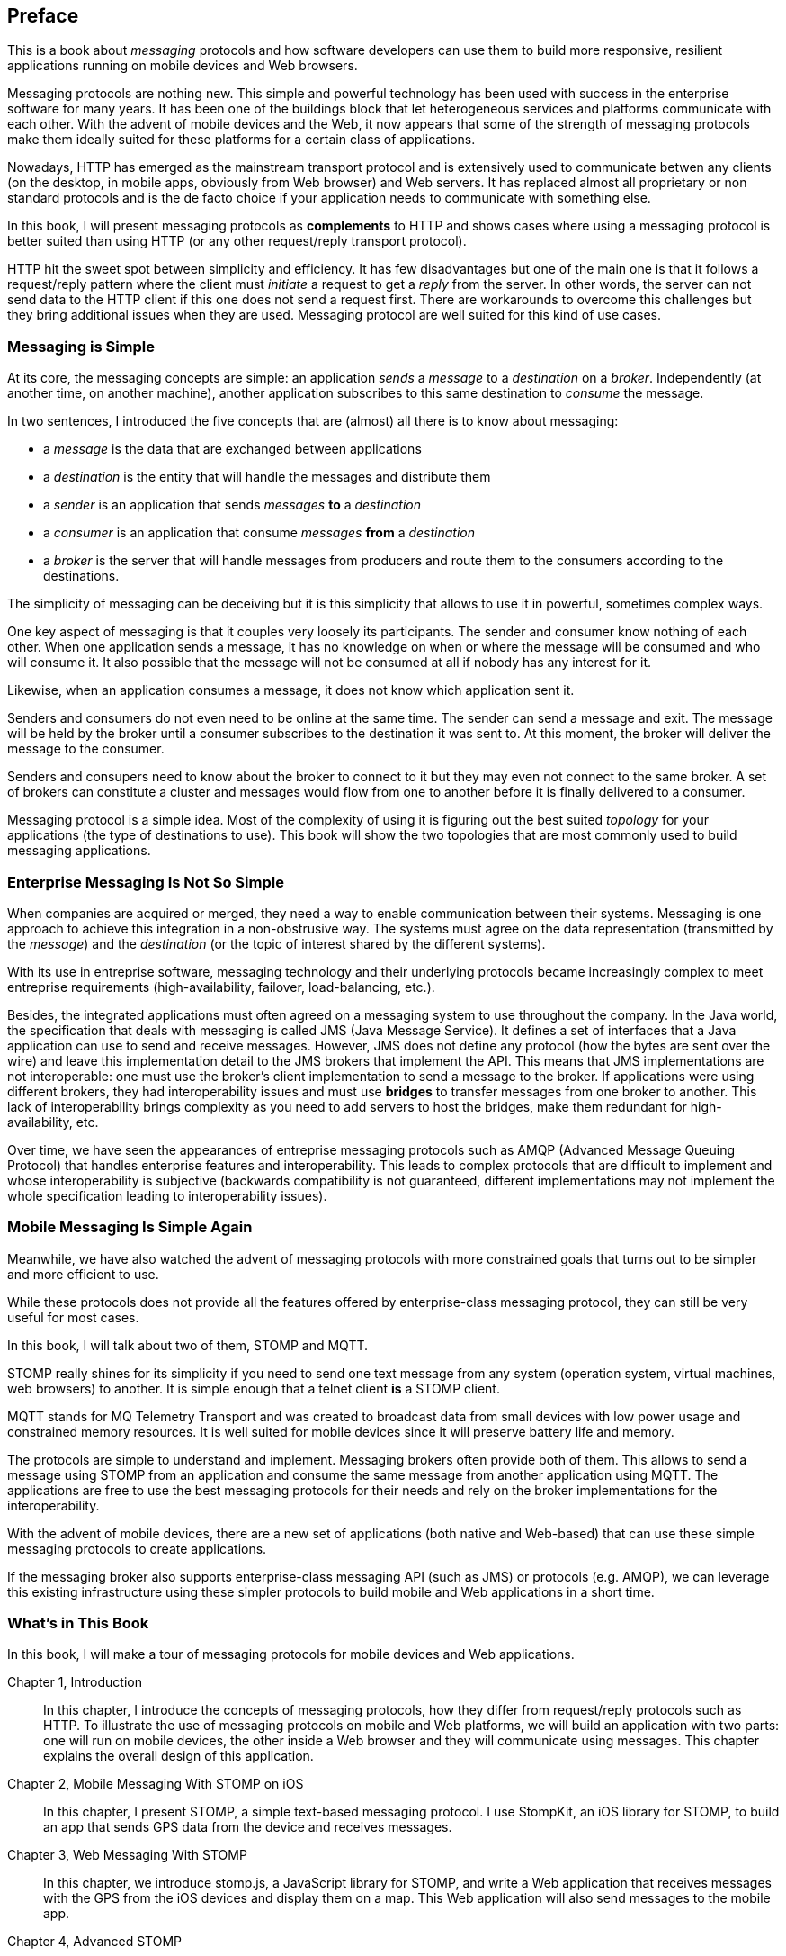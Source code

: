 [preface]
== Preface

This is a book about _messaging_ protocols and how software developers can use them to build more responsive, resilient applications running on mobile devices and Web browsers.

Messaging protocols are nothing new. This simple and powerful technology has been used with success in the enterprise software for many years. It has been one of the buildings block that let heterogeneous services and platforms communicate with each other.
With the advent of mobile devices and the Web, it now appears that some of the strength of messaging protocols make them ideally suited for these platforms for a certain class of applications.

Nowadays, HTTP has emerged as the mainstream transport protocol and is extensively used to communicate betwen any clients (on the desktop, in mobile apps, obviously from Web browser) and Web servers. It has replaced almost all proprietary or non standard protocols and is the de facto choice if your application needs to communicate with something else.

In this book, I will present messaging protocols as *complements* to HTTP and shows cases where using a messaging protocol is better suited than using HTTP (or any other request/reply transport protocol).

HTTP hit the sweet spot between simplicity and efficiency. It has few disadvantages but one of the main one is that it follows a request/reply pattern where the client must _initiate_ a request to get a _reply_ from the server. In other words, the server can not send data to the HTTP client if this one does not send a request first. There are workarounds to overcome this challenges but they bring additional issues when they are used. Messaging protocol are well suited for this kind of use cases.

=== Messaging is Simple

At its core, the messaging concepts are simple: an application _sends_ a _message_ to a _destination_ on a _broker_. Independently (at another time, on another machine), another application subscribes to this same destination to _consume_ the message.

In two sentences, I introduced the five concepts that are (almost) all there is to know about messaging:

* a _message_ is the data that are exchanged between applications
* a _destination_ is the entity that will handle the messages and distribute them
* a _sender_ is an application that sends _messages_ *to* a _destination_
* a _consumer_ is an application that consume _messages_ *from* a _destination_
* a _broker_ is the server that will handle messages from producers and route them to the consumers according to the destinations.

The simplicity of messaging can be deceiving but it is this simplicity that allows to use it in powerful, sometimes complex ways.

One key aspect of messaging is that it couples very loosely its participants. The sender and consumer know nothing of each other. When one application sends a message, it has no knowledge on
when or where the message will be consumed and who will consume it. It also possible that the message will not be consumed at all if nobody has any interest for it.

Likewise, when an application consumes a message, it does not know which application sent it.

Senders and consumers do not even need to be online at the same time. The sender can send a message and exit. The message will be held by the broker until a consumer subscribes to the destination it was sent to. At this moment, the broker will deliver the message to the consumer.

Senders and consupers need to know about the broker to connect to it but they may even not connect to the same broker. A set of brokers can constitute a cluster and messages would flow from one to another before it is finally delivered to a consumer.

Messaging protocol is a simple idea. Most of the complexity of using it is figuring out the best suited _topology_ for your applications (the type of destinations to use). This book will show the two topologies that are most commonly used to build messaging applications. 

=== Enterprise Messaging Is Not So Simple

When companies are acquired or merged, they need a way to enable communication between their systems. Messaging is one approach to achieve this integration in a non-obstrusive way. 
The systems must agree on the data representation (transmitted by the _message_) and the _destination_ (or the topic of interest shared by the different systems).

With its use in entreprise software, messaging technology and their underlying protocols became increasingly complex to meet entreprise requirements (high-availability, failover, load-balancing, etc.).

Besides, the integrated applications must often agreed on a messaging system to use throughout the company. In the Java world, the specification that deals with messaging is called JMS (Java Message Service). It defines a set of interfaces that a Java application can use to send and receive messages. However, JMS does not define any protocol (how the bytes are sent over the wire) and leave this implementation detail to the JMS brokers that implement the API. This means that JMS implementations are not interoperable: one must use the broker's client implementation to send a message to the broker. If applications were using different brokers, they had interoperability issues and must use *bridges* to transfer messages from one broker to another. This lack of interoperability brings complexity as you need to add servers to host the bridges, make them redundant for high-availability, etc.

Over time, we have seen the appearances of entreprise messaging protocols such as AMQP (Advanced Message Queuing Protocol) that handles enterprise features and interoperability. This leads to complex protocols that are difficult to implement and whose interoperability is subjective (backwards compatibility is not guaranteed, different implementations may not implement the whole specification leading to interoperability issues).

=== Mobile Messaging Is Simple Again

Meanwhile, we have also watched the advent of messaging protocols with more constrained goals that turns out to be simpler and more efficient to use.

While these protocols does not provide all the features offered by enterprise-class messaging protocol, they can still be very useful for most cases. 

In this book, I will talk about two of them, STOMP and MQTT.

STOMP really shines for its simplicity if you need to send one text message from any system (operation system, virtual machines, web browsers) to another.
It is simple enough that a telnet client *is* a STOMP client.

MQTT stands for MQ Telemetry Transport and was created to broadcast data from small devices with low power usage and constrained memory resources. It is well suited for mobile devices since it will preserve battery life and memory.

The protocols are simple to understand and implement. Messaging brokers often provide both of them. This allows to send a message using STOMP from an application and consume the same message from another application using MQTT. The applications are free to use the best messaging protocols for their needs 
and rely on the broker implementations for the interoperability.

With the advent of mobile devices, there are a new set of applications (both native and Web-based) that can use these simple messaging protocols to create applications.

If the messaging broker also supports enterprise-class messaging API (such as JMS) or protocols (e.g. AMQP), we can leverage this existing infrastructure using these simpler protocols to build mobile and Web applications in a short time.

=== What's in This Book

In this book, I will make a tour of messaging protocols for mobile devices and Web applications.

Chapter 1, Introduction::
In this chapter, I introduce the concepts of messaging protocols, how they differ from request/reply protocols such as HTTP.
To illustrate the use of messaging protocols on mobile and Web platforms, we will build an application with two parts: one will run on mobile devices, the other inside a Web browser and they will communicate using messages. This chapter explains the overall design of this application.

Chapter 2, Mobile Messaging With STOMP on iOS::
In this chapter, I present STOMP, a simple text-based messaging protocol. I use StompKit, an iOS library for STOMP, to build an app that sends GPS data from the device and receives messages.

Chapter 3, Web Messaging With STOMP::
In this chapter, we introduce stomp.js, a JavaScript library for STOMP, and write a Web application that receives messages with the GPS from the iOS devices and display them on a map. This Web application will also send messages to the mobile app.

Chapter 4, Advanced STOMP::
In this chapter, we present the advanced features of STOMP that we did not use in the previous chapters. These advanced features are not always used by messaging applications but they are useful as the applications grow in complexity. 

Chapter 5, Beyond STOMP::
In this chapter, we present features that are not part of STOMP but available from some STOMP brokers. These features often helps solve common issues and reduces complexity of the applications by leveraging the brokers.

Chapter 6, Mobile Messaging With MQTT::
In this chapter, we introduce MQTT, a binary messaging protocol well suited to broadcast data from mobile or embedded devices.
We write a mobile app on iOS that uses MQTT to broadcast information.

Chapter 7, Web Messaging With MQTT::
In this chapter, we use MQTT over Web Socket to write a Web application that sends and receives MQTT messages from a Web browser.

Chapter 8, Advanced MQTT::
In this chapter, I present the advanced features of MQTT that we did not use in the previous chapters but that you may encounter as you use it.

Appendix A, ActiveMQ::
In this appendix, we explain how to install and configure the messaging broker, Apache ActiveMQ, that is used all along the book to run the examples.

.What Should I Read?
[NOTE]
====
The book is organized to be read in the order but some chapters can be skipped depending on your experience.
We suggest to start with the Chapter 1 that introduces all the concepts discussed throughout the book.

If you are interested to write mobile applications, you can focus on Chapters 2 and 6 that present two different messaging protocols for mobile devices.
If you are writing Web applications, the Chapters 3 and 7 are the most relevant.

If you are interested to use the STOMP protocol, the Chapters 2, 3, 4, and 5 and the most relevant. If you are interested by MQTT instead, you can read the Chapters 6, 7, and 8 instead.
====

=== Administrative Notes

This book is an introduction to the STOMP and MQTT messaging protocols and assumes no prior experience with them.
This books explains in details the messaging protocols. Each platform's clients may provide a different API to deal with the protocols but the underlying concepts will remain the same.
For both protocols, we will see two different libraries: an Objective-C library for iOS and a JavacScript library for Web applications

Basic programming skills are required. The examples in the book runs on different platforms and we used the programming language that made the most sense for each of them.
To build a mobile application on iOS, we wrote the example using Objective-C. The Web application uses the JavaScript language.

The examples can all be downloaded from the https://github.com/mobile-web-messaging/book/[book's GitHub repository].

=== Conventions Used in This Book

The following typographical conventions are used in this book:

_Italic_:: Indicates new terms, URLs, email addresses, filenames, and file extensions.

+Constant width+:: Used for program listings, as well as within paragraphs to refer to program elements such as variable or function names, databases, data types, environment variables, statements, and keywords.

**`Constant width bold`**:: Shows commands or other text that should be typed literally by the user.

_++Constant width italic++_:: Shows text that should be replaced with user-supplied values or by values determined by context.


[TIP]
====
This icon signifies a tip, suggestion, or general note.
====

[WARNING]
====
This icon indicates a warning or caution.
====

=== Using Code Examples
++++
<remark>PROD: Please reach out to author to find out if they will be uploading code examples to oreilly.com or their own site (e.g., GitHub). If there is no code download, delete this whole section.</remark>
++++

Supplemental material (code examples, exercises, etc.) is available for download at link:$$http://examples.oreilly.com/<ISBN>-files/$$[].

This book is here to help you get your job done. In general, if example code is offered with this book, you may use it in your programs and documentation. You do not need to contact us for permission unless you’re reproducing a significant portion of the code. For example, writing a program that uses several chunks of code from this book does not require permission. Selling or distributing a CD-ROM of examples from O’Reilly books does require permission. Answering a question by citing this book and quoting example code does not require permission. Incorporating a significant amount of example code from this book into your product’s documentation does require permission.

We appreciate, but do not require, attribution. An attribution usually includes the title, author, publisher, and ISBN. For example: “_Book Title_ by Some Author (O’Reilly). Copyright 2012 Some Copyright Holder, 978-0-596-xxxx-x.”

If you feel your use of code examples falls outside fair use or the permission given above, feel free to contact us at pass:[<email>permissions@oreilly.com</email>].

=== Safari® Books Online

[role = "safarienabled"]
[NOTE]
====
pass:[<ulink role="orm:hideurl:ital" url="http://my.safaribooksonline.com/?portal=oreilly">Safari Books Online</ulink>] is an on-demand digital library that delivers expert pass:[<ulink role="orm:hideurl" url="http://www.safaribooksonline.com/content">content</ulink>] in both book and video form from the world&#8217;s leading authors in technology and business.
====

Technology professionals, software developers, web designers, and business and creative professionals use Safari Books Online as their primary resource for research, problem solving, learning, and certification training.

Safari Books Online offers a range of pass:[<ulink role="orm:hideurl" url="http://www.safaribooksonline.com/subscriptions">product mixes</ulink>] and pricing programs for pass:[<ulink role="orm:hideurl" url="http://www.safaribooksonline.com/organizations-teams">organizations</ulink>], pass:[<ulink role="orm:hideurl" url="http://www.safaribooksonline.com/government">government agencies</ulink>], and pass:[<ulink role="orm:hideurl" url="http://www.safaribooksonline.com/individuals">individuals</ulink>]. Subscribers have access to thousands of books, training videos, and prepublication manuscripts in one fully searchable database from publishers like O’Reilly Media, Prentice Hall Professional, Addison-Wesley Professional, Microsoft Press, Sams, Que, Peachpit Press, Focal Press, Cisco Press, John Wiley & Sons, Syngress, Morgan Kaufmann, IBM Redbooks, Packt, Adobe Press, FT Press, Apress, Manning, New Riders, McGraw-Hill, Jones & Bartlett, Course Technology, and dozens pass:[<ulink role="orm:hideurl" url="http://www.safaribooksonline.com/publishers">more</ulink>]. For more information about Safari Books Online, please visit us pass:[<ulink role="orm:hideurl" url="http://www.safaribooksonline.com/">online</ulink>].

=== How to Contact Us

Please address comments and questions concerning this book to the publisher:

++++
<simplelist>
<member>O’Reilly Media, Inc.</member>
<member>1005 Gravenstein Highway North</member>
<member>Sebastopol, CA 95472</member>
<member>800-998-9938 (in the United States or Canada)</member>
<member>707-829-0515 (international or local)</member>
<member>707-829-0104 (fax)</member>
</simplelist>
++++

We have a web page for this book, where we list errata, examples, and any additional information. You can access this page at link:$$http://www.oreilly.com/catalog/<catalog page>$$[].

++++
<remark>Don't forget to update the link above.</remark>
++++

To comment or ask technical questions about this book, send email to pass:[<email>bookquestions@oreilly.com</email>].

For more information about our books, courses, conferences, and news, see our website at link:$$http://www.oreilly.com$$[].

Find us on Facebook: link:$$http://facebook.com/oreilly$$[]

Follow us on Twitter: link:$$http://twitter.com/oreillymedia$$[]

Watch us on YouTube: link:$$http://www.youtube.com/oreillymedia$$[]

=== Acknowledgments

++++
<remark>Fill in...</remark>
++++
